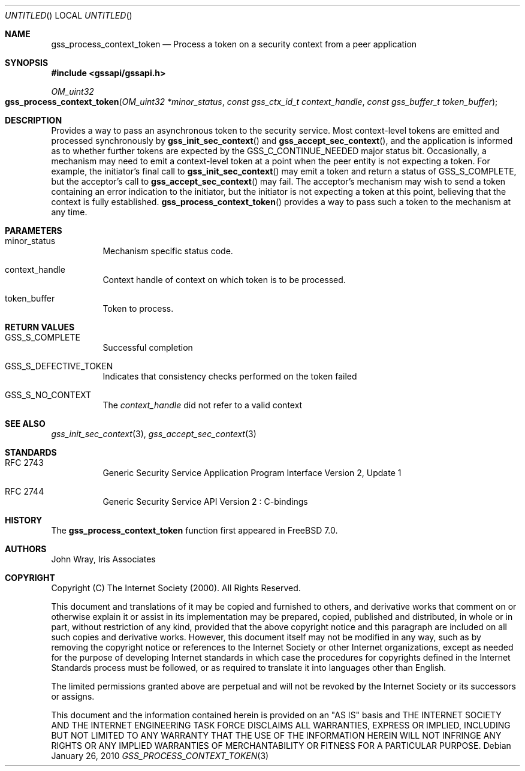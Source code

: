 .\" -*- nroff -*-
.\"
.\" Copyright (c) 2005 Doug Rabson
.\" All rights reserved.
.\"
.\" Redistribution and use in source and binary forms, with or without
.\" modification, are permitted provided that the following conditions
.\" are met:
.\" 1. Redistributions of source code must retain the above copyright
.\"    notice, this list of conditions and the following disclaimer.
.\" 2. Redistributions in binary form must reproduce the above copyright
.\"    notice, this list of conditions and the following disclaimer in the
.\"    documentation and/or other materials provided with the distribution.
.\"
.\" THIS SOFTWARE IS PROVIDED BY THE AUTHOR AND CONTRIBUTORS ``AS IS'' AND
.\" ANY EXPRESS OR IMPLIED WARRANTIES, INCLUDING, BUT NOT LIMITED TO, THE
.\" IMPLIED WARRANTIES OF MERCHANTABILITY AND FITNESS FOR A PARTICULAR PURPOSE
.\" ARE DISCLAIMED.  IN NO EVENT SHALL THE AUTHOR OR CONTRIBUTORS BE LIABLE
.\" FOR ANY DIRECT, INDIRECT, INCIDENTAL, SPECIAL, EXEMPLARY, OR CONSEQUENTIAL
.\" DAMAGES (INCLUDING, BUT NOT LIMITED TO, PROCUREMENT OF SUBSTITUTE GOODS
.\" OR SERVICES; LOSS OF USE, DATA, OR PROFITS; OR BUSINESS INTERRUPTION)
.\" HOWEVER CAUSED AND ON ANY THEORY OF LIABILITY, WHETHER IN CONTRACT, STRICT
.\" LIABILITY, OR TORT (INCLUDING NEGLIGENCE OR OTHERWISE) ARISING IN ANY WAY
.\" OUT OF THE USE OF THIS SOFTWARE, EVEN IF ADVISED OF THE POSSIBILITY OF
.\" SUCH DAMAGE.
.\"
.\"	$FreeBSD$
.\"
.\" The following commands are required for all man pages.
.Dd January 26, 2010
.Os
.Dt GSS_PROCESS_CONTEXT_TOKEN 3 PRM
.Sh NAME
.Nm gss_process_context_token
.Nd Process a token on a security context from a peer application
.\" This next command is for sections 2 and 3 only.
.\" .Sh LIBRARY
.Sh SYNOPSIS
.In "gssapi/gssapi.h"
.Ft OM_uint32
.Fo gss_process_context_token
.Fa "OM_uint32 *minor_status"
.Fa "const gss_ctx_id_t context_handle"
.Fa "const gss_buffer_t token_buffer"
.Fc
.Sh DESCRIPTION
Provides a way to pass an asynchronous token to the security service.
Most context-level tokens are emitted and processed synchronously by
.Fn gss_init_sec_context
and
.Fn gss_accept_sec_context ,
and the application is informed as to whether further tokens are
expected by the
.Dv GSS_C_CONTINUE_NEEDED
major status bit.
Occasionally,
a mechanism may need to emit a context-level token at a point when the
peer entity is not expecting a token.
For example,
the initiator's final call to
.Fn gss_init_sec_context
may emit a token and return a status of
.Dv GSS_S_COMPLETE ,
but the acceptor's call to
.Fn gss_accept_sec_context
may fail.
The acceptor's mechanism may wish to send a token containing an error
indication to the initiator,
but the initiator is not expecting a token at this point,
believing that the context is fully established.
.Fn gss_process_context_token
provides a way to pass such a token to the mechanism at any time.
.Sh PARAMETERS
.Bl -tag
.It minor_status
Mechanism specific status code.
.It context_handle
Context handle of context on which token is to be processed.
.It token_buffer
Token to process.
.El
.Sh RETURN VALUES
.Bl -tag
.It GSS_S_COMPLETE
Successful completion
.It GSS_S_DEFECTIVE_TOKEN
Indicates that consistency checks performed on the token failed
.It GSS_S_NO_CONTEXT
The
.Fa context_handle
did not refer to a valid context
.El
.Sh SEE ALSO
.Xr gss_init_sec_context 3 ,
.Xr gss_accept_sec_context 3
.Sh STANDARDS
.Bl -tag
.It RFC 2743
Generic Security Service Application Program Interface Version 2, Update 1
.It RFC 2744
Generic Security Service API Version 2 : C-bindings
.El
.Sh HISTORY
The
.Nm
function first appeared in
.Fx 7.0 .
.Sh AUTHORS
John Wray, Iris Associates
.Sh COPYRIGHT
Copyright (C) The Internet Society (2000).  All Rights Reserved.
.Pp
This document and translations of it may be copied and furnished to
others, and derivative works that comment on or otherwise explain it
or assist in its implementation may be prepared, copied, published
and distributed, in whole or in part, without restriction of any
kind, provided that the above copyright notice and this paragraph are
included on all such copies and derivative works.  However, this
document itself may not be modified in any way, such as by removing
the copyright notice or references to the Internet Society or other
Internet organizations, except as needed for the purpose of
developing Internet standards in which case the procedures for
copyrights defined in the Internet Standards process must be
followed, or as required to translate it into languages other than
English.
.Pp
The limited permissions granted above are perpetual and will not be
revoked by the Internet Society or its successors or assigns.
.Pp
This document and the information contained herein is provided on an
"AS IS" basis and THE INTERNET SOCIETY AND THE INTERNET ENGINEERING
TASK FORCE DISCLAIMS ALL WARRANTIES, EXPRESS OR IMPLIED, INCLUDING
BUT NOT LIMITED TO ANY WARRANTY THAT THE USE OF THE INFORMATION
HEREIN WILL NOT INFRINGE ANY RIGHTS OR ANY IMPLIED WARRANTIES OF
MERCHANTABILITY OR FITNESS FOR A PARTICULAR PURPOSE.
